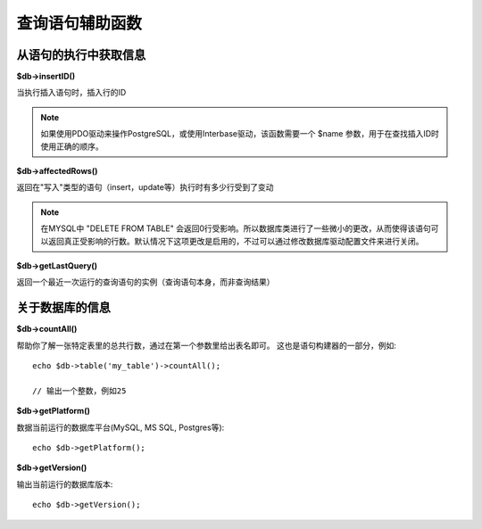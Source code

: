 ####################
查询语句辅助函数
####################

从语句的执行中获取信息
==================================

**$db->insertID()**

当执行插入语句时，插入行的ID

.. note:: 如果使用PDO驱动来操作PostgreSQL，或使用Interbase驱动，该函数需要一个 $name 参数，用于在查找插入ID时使用正确的顺序。

**$db->affectedRows()**

返回在"写入"类型的语句（insert，update等）执行时有多少行受到了变动

.. note:: 在MYSQL中 "DELETE FROM TABLE" 会返回0行受影响。所以数据库类进行了一些微小的更改，从而使得该语句可以返回真正受影响的行数。默认情况下这项更改是启用的，不过可以通过修改数据库驱动配置文件来进行关闭。

**$db->getLastQuery()**

返回一个最近一次运行的查询语句的实例（查询语句本身，而非查询结果）

关于数据库的信息
===============================

**$db->countAll()**

帮助你了解一张特定表里的总共行数，通过在第一个参数里给出表名即可。
这也是语句构建器的一部分，例如::

	echo $db->table('my_table')->countAll();

	// 输出一个整数，例如25

**$db->getPlatform()**

数据当前运行的数据库平台(MySQL, MS SQL, Postgres等)::

	echo $db->getPlatform();

**$db->getVersion()**

输出当前运行的数据库版本::

	echo $db->getVersion();
